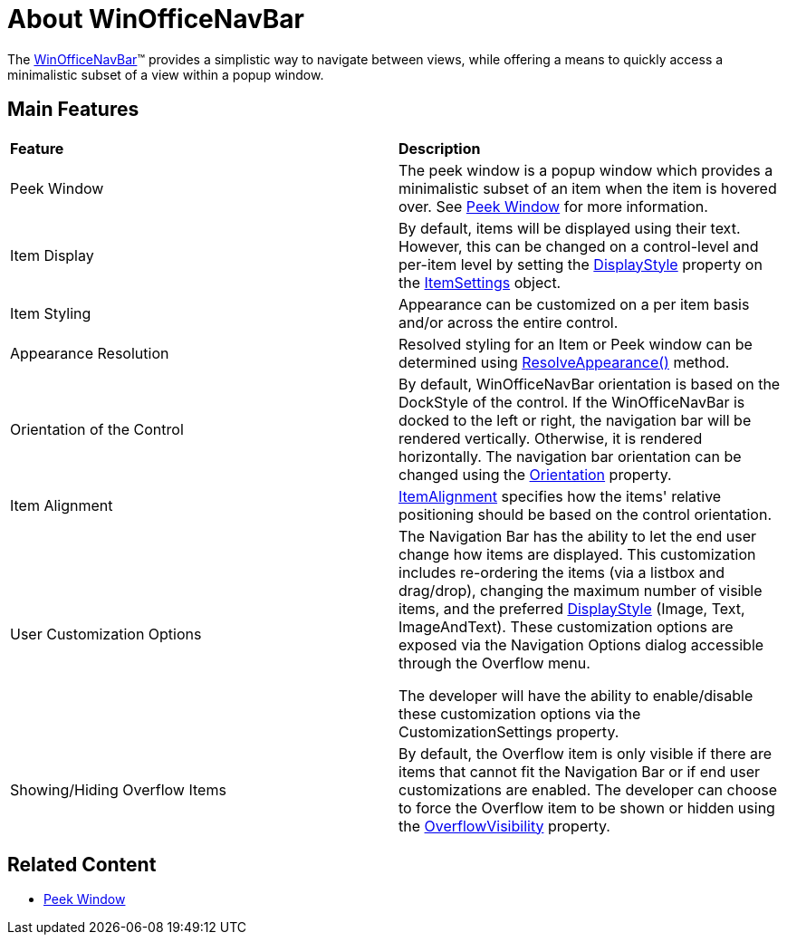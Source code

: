 ﻿////
|metadata|
{
    "controlName": ["UltraOfficeNavBar"],
    "tags": []
}
|metadata|
////

= About WinOfficeNavBar 

The link:{ApiPlatform}win.ultrawinofficenavbar{ApiVersion}~infragistics.win.ultrawinofficenavbar.ultraofficenavbar.html[WinOfficeNavBar]™ provides a simplistic way to navigate between views, while offering a means to quickly access a minimalistic subset of a view within a popup window.

== Main Features

[cols="a,a"]
|===
|*Feature*
|*Description*

|Peek Window
|The peek window is a popup window which provides a minimalistic subset of an item when the item is hovered over. See link:winofficenavbar-peek-window.html[Peek Window] for more information.

|Item Display
|By default, items will be displayed using their text. However, this can be changed on a control-level and per-item level by setting the
link:{ApiPlatform}win.ultrawinofficenavbar{ApiVersion}~infragistics.win.ultrawinofficenavbar.itemsettings~displaystyle.html[DisplayStyle]
property on the 
link:{ApiPlatform}win.ultrawinofficenavbar{ApiVersion}~infragistics.win.ultrawinofficenavbar.itemsettings.html[ItemSettings]
object.

|Item Styling
|Appearance can be customized on a per item basis and/or across the entire control.

|Appearance Resolution
|Resolved styling for an Item or Peek window can be determined using
link:{ApiPlatform}win.ultrawinofficenavbar{ApiVersion}~infragistics.win.ultrawinofficenavbar.navbaritem~resolveappearance.html[ResolveAppearance()] method. 

|Orientation of the Control
|By default, WinOfficeNavBar orientation is based on the DockStyle of the control. If the WinOfficeNavBar is docked to the left or right, the navigation bar will be rendered vertically. Otherwise, it is rendered horizontally. The navigation bar orientation can be changed using the
link:{ApiPlatform}win.ultrawinofficenavbar{ApiVersion}~infragistics.win.ultrawinofficenavbar.ultraofficenavbar~orientation.html[Orientation]
property.

|Item Alignment
|link:{ApiPlatform}win.ultrawinofficenavbar{ApiVersion}~infragistics.win.ultrawinofficenavbar.ultraofficenavbar~itemalignment.html[ItemAlignment]
specifies how the items' relative positioning should be based on the control orientation.

|User Customization Options
|The Navigation Bar has the ability to let the end user change how items are displayed. This customization includes re-ordering the items (via a listbox and drag/drop), changing the maximum number of visible items, and the preferred
link:{ApiPlatform}win.ultrawinofficenavbar{ApiVersion}~infragistics.win.ultrawinofficenavbar.itemsettings~displaystyle.html[DisplayStyle]
(Image, Text, ImageAndText). These customization options are exposed via the Navigation Options dialog accessible through the Overflow menu.

The developer will have the ability to enable/disable these customization options via the CustomizationSettings property.

|Showing/Hiding Overflow Items
|By default, the Overflow item is only visible if there are items that cannot fit the Navigation Bar or if end user customizations are enabled. The developer can choose to force the Overflow item to be shown or hidden using the
link:{ApiPlatform}win.ultrawinofficenavbar{ApiVersion}~infragistics.win.ultrawinofficenavbar.ultraofficenavbar~overflowvisibility.html[OverflowVisibility]
property.


|===

== Related Content
* link:winofficenavbar-peek-window.html[Peek Window]


